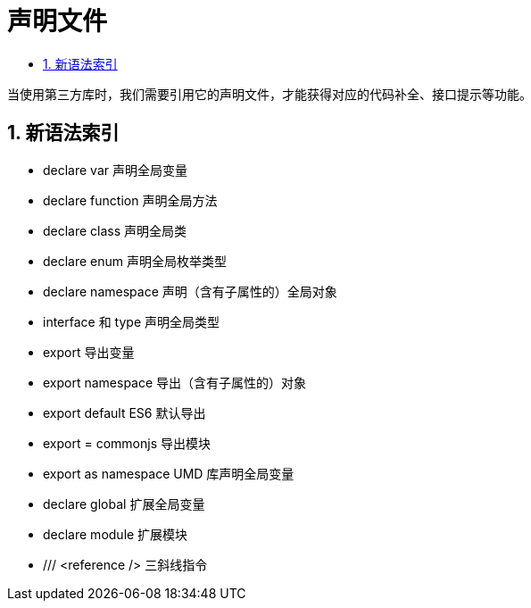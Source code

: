= 声明文件
:toc:
:toclevels:
:toc-title:
:sectnums:

当使用第三方库时，我们需要引用它的声明文件，才能获得对应的代码补全、接口提示等功能。

== 新语法索引
- declare var 声明全局变量
- declare function 声明全局方法
- declare class 声明全局类
- declare enum 声明全局枚举类型
- declare namespace 声明（含有子属性的）全局对象
- interface 和 type 声明全局类型
- export 导出变量
- export namespace 导出（含有子属性的）对象
- export default ES6 默认导出
- export = commonjs 导出模块
- export as namespace UMD 库声明全局变量
- declare global 扩展全局变量
- declare module 扩展模块
- /// <reference /> 三斜线指令